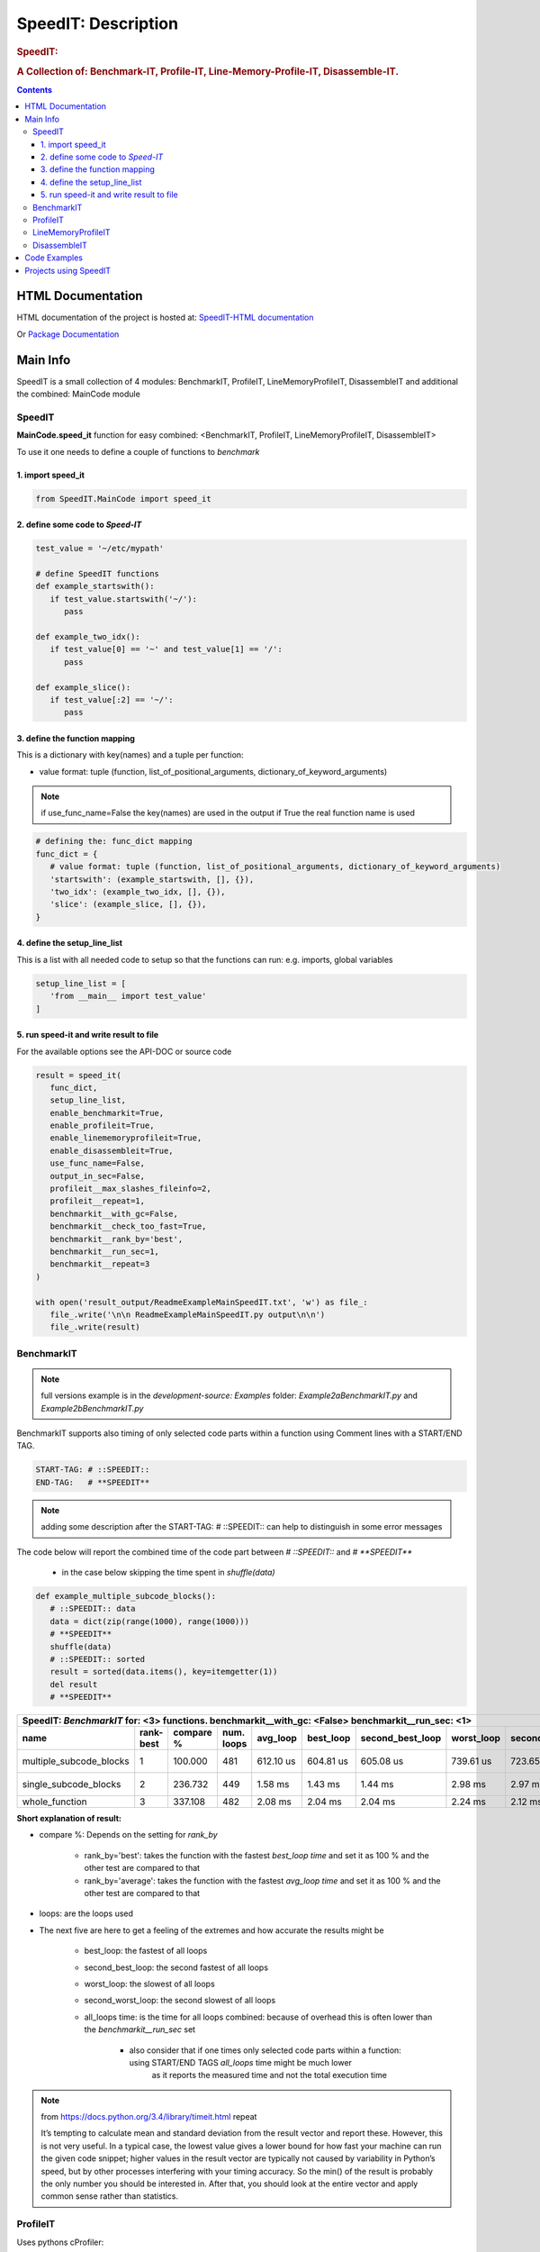 .. _LongDescription:

********************
SpeedIT: Description
********************

.. rubric:: SpeedIT:
.. rubric:: A Collection of: Benchmark-IT, Profile-IT, Line-Memory-Profile-IT, Disassemble-IT.

.. contents::
   :depth: 3


HTML Documentation
==================

HTML documentation of the project is hosted at: `SpeedIT-HTML documentation <http://speedit.readthedocs.org/>`_

Or `Package Documentation <http://pythonhosted.org//SpeedIT/>`_


Main Info
=========

SpeedIT is a small collection of 4 modules: BenchmarkIT, ProfileIT, LineMemoryProfileIT, DisassembleIT and additional the combined: MainCode module


SpeedIT
-------

**MainCode.speed_it** function for easy combined: <BenchmarkIT, ProfileIT, LineMemoryProfileIT, DisassembleIT>



To use it one needs to define a couple of functions to `benchmark`


1. import speed_it
++++++++++++++++++

.. code-block:: python

   from SpeedIT.MainCode import speed_it


2. define some code to `Speed-IT`
+++++++++++++++++++++++++++++++++

.. code-block:: python

   test_value = '~/etc/mypath'

   # define SpeedIT functions
   def example_startswith():
      if test_value.startswith('~/'):
         pass

   def example_two_idx():
      if test_value[0] == '~' and test_value[1] == '/':
         pass

   def example_slice():
      if test_value[:2] == '~/':
         pass


3. define the function mapping
++++++++++++++++++++++++++++++

This is a dictionary with key(names) and a tuple per function:

- value format: tuple (function, list_of_positional_arguments, dictionary_of_keyword_arguments)

.. note::  if use_func_name=False the key(names) are used in the output if True the real function name is used

.. code-block:: python

   # defining the: func_dict mapping
   func_dict = {
      # value format: tuple (function, list_of_positional_arguments, dictionary_of_keyword_arguments)
      'startswith': (example_startswith, [], {}),
      'two_idx': (example_two_idx, [], {}),
      'slice': (example_slice, [], {}),
   }


4. define the setup_line_list
+++++++++++++++++++++++++++++

This is a list with all needed code to setup so that the functions can run: e.g. imports, global variables

.. code-block:: python

   setup_line_list = [
      'from __main__ import test_value'
   ]


5. run speed-it and write result to file
++++++++++++++++++++++++++++++++++++++++


For the available options see the API-DOC or source code

.. code-block:: python

   result = speed_it(
      func_dict,
      setup_line_list,
      enable_benchmarkit=True,
      enable_profileit=True,
      enable_linememoryprofileit=True,
      enable_disassembleit=True,
      use_func_name=False,
      output_in_sec=False,
      profileit__max_slashes_fileinfo=2,
      profileit__repeat=1,
      benchmarkit__with_gc=False,
      benchmarkit__check_too_fast=True,
      benchmarkit__rank_by='best',
      benchmarkit__run_sec=1,
      benchmarkit__repeat=3
   )

   with open('result_output/ReadmeExampleMainSpeedIT.txt', 'w') as file_:
      file_.write('\n\n ReadmeExampleMainSpeedIT.py output\n\n')
      file_.write(result)


BenchmarkIT
-----------

.. note:: full versions example is in the `development-source: Examples` folder: `Example2aBenchmarkIT.py` and `Example2bBenchmarkIT.py`

BenchmarkIT supports also timing of only selected code parts within a function using Comment lines with a START/END TAG.

.. code-block:: python

   START-TAG: # ::SPEEDIT::
   END-TAG:   # **SPEEDIT**


.. note:: adding some description after the START-TAG: # ::SPEEDIT:: can help to distinguish in some error messages

The code below will report the combined time of the code part between `# ::SPEEDIT::`  and  `# **SPEEDIT**`

   - in the case below skipping the time spent in `shuffle(data)`

.. code-block:: python

   def example_multiple_subcode_blocks():
      # ::SPEEDIT:: data
      data = dict(zip(range(1000), range(1000)))
      # **SPEEDIT**
      shuffle(data)
      # ::SPEEDIT:: sorted
      result = sorted(data.items(), key=itemgetter(1))
      del result
      # **SPEEDIT**





+-----------------------------------------------------------------------------------------------------------------------------------------------------------+
|                           SpeedIT: `BenchmarkIT`  for: <3> functions. benchmarkit__with_gc: <False> benchmarkit__run_sec: <1>                             |
+-------------------------+-----------+-----------+------------+-----------+-----------+------------------+------------+-------------------+----------------+
|                    name | rank-best | compare % | num. loops |  avg_loop | best_loop | second_best_loop | worst_loop | second_worst_loop | all_loops time |
+=========================+===========+===========+============+===========+===========+==================+============+===================+================+
| multiple_subcode_blocks |         1 |   100.000 |        481 | 612.10 us | 604.81 us |        605.08 us |  739.61 us |         723.65 us |      294.42 ms |
+-------------------------+-----------+-----------+------------+-----------+-----------+------------------+------------+-------------------+----------------+
|   single_subcode_blocks |         2 |   236.732 |        449 |   1.58 ms |   1.43 ms |          1.44 ms |    2.98 ms |           2.97 ms |      707.21 ms |
+-------------------------+-----------+-----------+------------+-----------+-----------+------------------+------------+-------------------+----------------+
|          whole_function |         3 |   337.108 |        482 |   2.08 ms |   2.04 ms |          2.04 ms |    2.24 ms |           2.12 ms |         1.00 s |
+-------------------------+-----------+-----------+------------+-----------+-----------+------------------+------------+-------------------+----------------+


**Short explanation of result:**

- compare %: Depends on the setting for `rank_by`

   - rank_by='best': takes the function with the fastest `best_loop time` and set it as 100 % and the other test are compared to that
   - rank_by='average': takes the function with the fastest `avg_loop time` and set it as 100 % and the other test are compared to that

- loops: are the loops used

- The next five are here to get a feeling of the extremes and how accurate the results might be

   - best_loop: the fastest of all loops

   - second_best_loop: the second fastest of all loops

   - worst_loop: the slowest of all loops

   - second_worst_loop: the second slowest of all loops

   - all_loops time: is the time for all loops combined: because of overhead this is often lower than the `benchmarkit__run_sec` set

      - also consider that if one times only selected code parts within a function: using START/END TAGS `all_loops` time might be much lower
         as it reports the measured time and not the total execution time


.. note:: from https://docs.python.org/3.4/library/timeit.html repeat

   It’s tempting to calculate mean and standard deviation from the result vector and report these. However, this is not very useful.
   In a typical case, the lowest value gives a lower bound for how fast your machine can run the given code snippet;
   higher values in the result vector are typically not caused by variability in Python’s speed, but by other processes interfering
   with your timing accuracy. So the min() of the result is probably the only number you should be interested in.
   After that, you should look at the entire vector and apply common sense rather than statistics.


ProfileIT
---------

Uses pythons cProfiler:

.. note:: full versions example is in the `development-source: Examples` folder:  `Example3ProfileIT.py`

**RESULT** is for each function a separate table which format is conform with reStructuredText


+--------------------------------------------------------------------------------------------------------------------------------+
| `ProfileIT` name: <example_lambda> profileit__repeat: <2> || total_calls: <8767> primitive_calls: <8767> total_time: <6.12 ms> |
+------+-----------+-----------+-----------------+-------------------------------------------------------------------------------+
| rank | compare % | func_time | number_of_calls |                                                                      func_txt |
+======+===========+===========+=================+===============================================================================+
|    1 |    36.664 |   2.24 ms |           1,998 |                                       lib/python3.4/random.py:220(_randbelow) |
+------+-----------+-----------+-----------------+-------------------------------------------------------------------------------+
|    2 |    25.740 |   1.57 ms |               2 |                                          lib/python3.4/random.py:258(shuffle) |
+------+-----------+-----------+-----------------+-------------------------------------------------------------------------------+
|    3 |    20.392 |   1.25 ms |               2 |                                                      <built-in method sorted> |
+------+-----------+-----------+-----------------+-------------------------------------------------------------------------------+
|    4 |     8.782 | 537.00 us |           2,761 |                            <method 'getrandbits' of '_random.Random' objects> |
+------+-----------+-----------+-----------------+-------------------------------------------------------------------------------+
|    5 |     4.513 | 276.00 us |           2,000 |                                             Example3ProfileIT.py:60(<lambda>) |
+------+-----------+-----------+-----------------+-------------------------------------------------------------------------------+
|    6 |     2.829 | 173.00 us |           1,998 |                                        <method 'bit_length' of 'int' objects> |
+------+-----------+-----------+-----------------+-------------------------------------------------------------------------------+
|    7 |     1.063 |  65.00 us |               2 |                                       Example3ProfileIT.py:58(example_lambda) |
+------+-----------+-----------+-----------------+-------------------------------------------------------------------------------+
|    8 |     0.016 |   1.00 us |               2 |                                                         <built-in method len> |
+------+-----------+-----------+-----------------+-------------------------------------------------------------------------------+
|    9 |     0.000 |   0.00 ns |               2 |                                            <method 'items' of 'dict' objects> |
+------+-----------+-----------+-----------------+-------------------------------------------------------------------------------+


*Short explanation of result:*

- this is a combined result for all runs specified by: profileit__repeat

- compare %: takes the `func_time` starting with the slowest part and displays
             how many % it took based on the whole execution time (100 %)


LineMemoryProfileIT
-------------------

A profiler that records the amount of memory for each line
This code is based on parts of: https://github.com/fabianp/memory_profiler


.. note:: full versions example is in the `development-source: Examples` folder: named **Example4LineMemoryProfileI.py**


DisassembleIT
-------------

Uses pythons `dis`


.. note:: full versions example is in the `development-source: Examples` folder: named **Example5DisassembleIT.py**


Code Examples
=============

for code examples see the files in folder: `development-source: Examples`


Projects using SpeedIT
======================

`projects` which make use of: **SpeedIT**

`ReOBJ <https://github.com/peter1000/ReOBJ>`_  (R(estricted) E(xtended) Objects. Simple, reasonable fast, restricted/extended python objects.)

|
|

`SpeedIT` is distributed under the terms of the BSD 3-clause license.
Consult LICENSE.rst or http://opensource.org/licenses/BSD-3-Clause.

(c) 2014, `peter1000` https://github.com/peter1000
All rights reserved.

|
|

